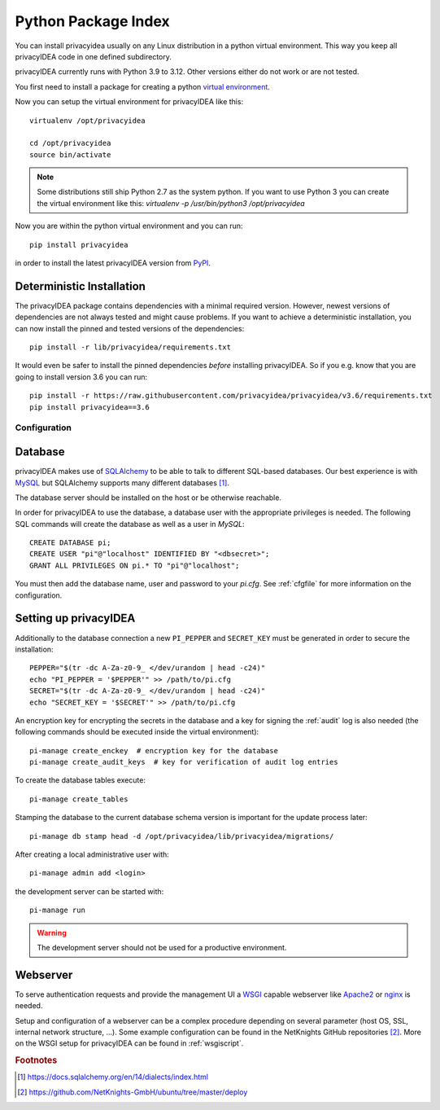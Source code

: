 .. _pip_install:

Python Package Index
--------------------

.. index:: pip install, virtual environment

You can install privacyidea usually on any Linux distribution in a python
virtual environment. This way you keep all privacyIDEA code in one defined
subdirectory.

privacyIDEA currently runs with Python 3.9 to 3.12. Other
versions either do not work or are not tested.

You first need to install a package for creating a python `virtual environment
<https://virtualenv.pypa.io/en/stable/>`_.

Now you can setup the virtual environment for privacyIDEA like this::

  virtualenv /opt/privacyidea

  cd /opt/privacyidea
  source bin/activate

.. note::
    Some distributions still ship Python 2.7 as the system python. If you want
    to use Python 3 you can create the virtual environment like this:
    `virtualenv -p /usr/bin/python3 /opt/privacyidea`

Now you are within the python virtual environment and you can run::

  pip install privacyidea

in order to install the latest privacyIDEA version from
`PyPI <https://pypi.org/project/privacyIDEA>`_.

Deterministic Installation
^^^^^^^^^^^^^^^^^^^^^^^^^^

The privacyIDEA package contains dependencies with a minimal required version. However, newest
versions of dependencies are not always tested and might cause problems.
If you want to achieve a deterministic installation, you can now install the pinned and tested
versions of the dependencies::

  pip install -r lib/privacyidea/requirements.txt

It would even be safer to install the pinned dependencies *before* installing privacyIDEA.
So if you e.g. know that you are going to install version 3.6 you can run::

    pip install -r https://raw.githubusercontent.com/privacyidea/privacyidea/v3.6/requirements.txt
    pip install privacyidea==3.6

.. _pip_configuration:

Configuration
.............

Database
^^^^^^^^

privacyIDEA makes use of `SQLAlchemy <https://www.sqlalchemy.org>`_ to be able
to talk to different SQL-based databases. Our best experience is with
`MySQL <https://www.mysql.com/>`_ but SQLAlchemy supports many different
databases [#sqlaDialects]_.

The database server should be installed on the host or be otherwise reachable.

In order for privacyIDEA to use the database, a database user with the
appropriate privileges is needed.
The following SQL commands will create the database as well as a user in `MySQL`::

    CREATE DATABASE pi;
    CREATE USER "pi"@"localhost" IDENTIFIED BY "<dbsecret>";
    GRANT ALL PRIVILEGES ON pi.* TO "pi"@"localhost";

You must then add the database name, user and password to your `pi.cfg`. See
:ref:`cfgfile` for more information on the configuration.

Setting up privacyIDEA
^^^^^^^^^^^^^^^^^^^^^^
Additionally to the database connection a new ``PI_PEPPER`` and ``SECRET_KEY``
must be generated in order to secure the installation::

    PEPPER="$(tr -dc A-Za-z0-9_ </dev/urandom | head -c24)"
    echo "PI_PEPPER = '$PEPPER'" >> /path/to/pi.cfg
    SECRET="$(tr -dc A-Za-z0-9_ </dev/urandom | head -c24)"
    echo "SECRET_KEY = '$SECRET'" >> /path/to/pi.cfg

An encryption key for encrypting the secrets in the database and a key for
signing the :ref:`audit` log is also needed (the following commands should be
executed inside the virtual environment)::

    pi-manage create_enckey  # encryption key for the database
    pi-manage create_audit_keys  # key for verification of audit log entries

To create the database tables execute::

    pi-manage create_tables

Stamping the database to the current database schema version is important for
the update process later::

    pi-manage db stamp head -d /opt/privacyidea/lib/privacyidea/migrations/

After creating a local administrative user with::

    pi-manage admin add <login>

the development server can be started with::

    pi-manage run

.. warning::
    The development server should not be used for a productive environment.

Webserver
^^^^^^^^^

To serve authentication requests and provide the management UI a
`WSGI <https://wsgi.readthedocs.io/en/latest/index.html>`_ capable webserver
like `Apache2 <https://httpd.apache.org/>`_ or `nginx <https://nginx.org/en>`_
is needed.

Setup and configuration of a webserver can be a complex procedure depending on
several parameter (host OS, SSL, internal network structure, ...).
Some example configuration can be found in the NetKnights GitHub
repositories [#nkgh]_. More on the WSGI setup for privacyIDEA can be found in
:ref:`wsgiscript`.


.. rubric:: Footnotes

.. [#sqlaDialects] https://docs.sqlalchemy.org/en/14/dialects/index.html
.. [#nkgh] https://github.com/NetKnights-GmbH/ubuntu/tree/master/deploy
